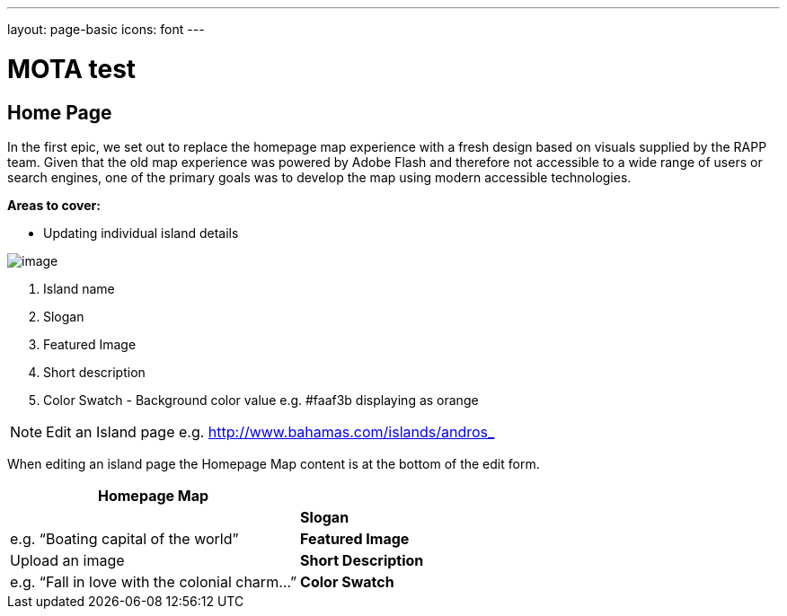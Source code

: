 ---
layout: page-basic
icons: font
---

= MOTA test


[[home-page]]
Home Page
---------

In the first epic, we set out to replace the homepage map experience
with a fresh design based on visuals supplied by the RAPP team. Given
that the old map experience was powered by Adobe Flash and therefore not
accessible to a wide range of users or search engines, one of the
primary goals was to develop the map using modern accessible
technologies.

*Areas to cover:*

* Updating individual island details

image:homepage-map.jpg[image]

1. Island name
2. Slogan
3. Featured Image
4. Short description
5. Color Swatch - Background color value e.g. #faaf3b displaying as orange

[NOTE]
====
Edit an Island page e.g. http://www.bahamas.com/islands/andros_
====

When editing an island page the Homepage Map content is at the bottom of
the edit form.

[cols=",",options="header",]
|=======================================================================
|Homepage Map | |

|*Slogan* |e.g. “Boating capital of the world”

|*Featured Image* |Upload an image

|*Short Description* |e.g. “Fall in love with the colonial charm…”

|*Color Swatch* |Background color value as HTML hex color e.g. #faaf3b
displays as orange.
|=======================================================================
